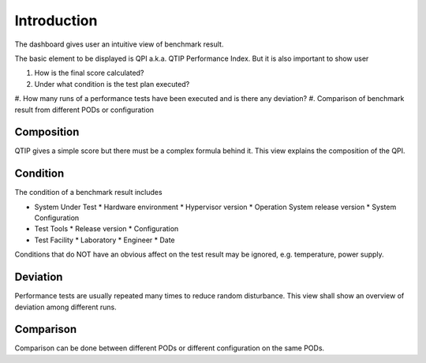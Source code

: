 .. This work is licensed under a Creative Commons Attribution 4.0 International License.
.. http://creativecommons.org/licenses/by/4.0
.. (c) 2016 ZTE Corp.


************
Introduction
************

The dashboard gives user an intuitive view of benchmark result.

The basic element to be displayed is QPI a.k.a. QTIP Performance Index. But it
is also important to show user

#. How is the final score calculated?
#. Under what condition is the test plan executed?
#. How many runs of a performance tests have been executed and is there any
deviation?
#. Comparison of benchmark result from different PODs or configuration

Composition
-----------

QTIP gives a simple score but there must be a complex formula behind it. This
view explains the composition of the QPI.

Condition
---------

The condition of a benchmark result includes

* System Under Test
  * Hardware environment
  * Hypervisor version
  * Operation System release version
  * System Configuration
* Test Tools
  * Release version
  * Configuration
* Test Facility
  * Laboratory
  * Engineer
  * Date

Conditions that do NOT have an obvious affect on the test result may be ignored,
e.g. temperature, power supply.

Deviation
---------

Performance tests are usually repeated many times to reduce random disturbance.
This view shall show an overview of deviation among different runs.

Comparison
----------

Comparison can be done between different PODs or different configuration on the
same PODs.
